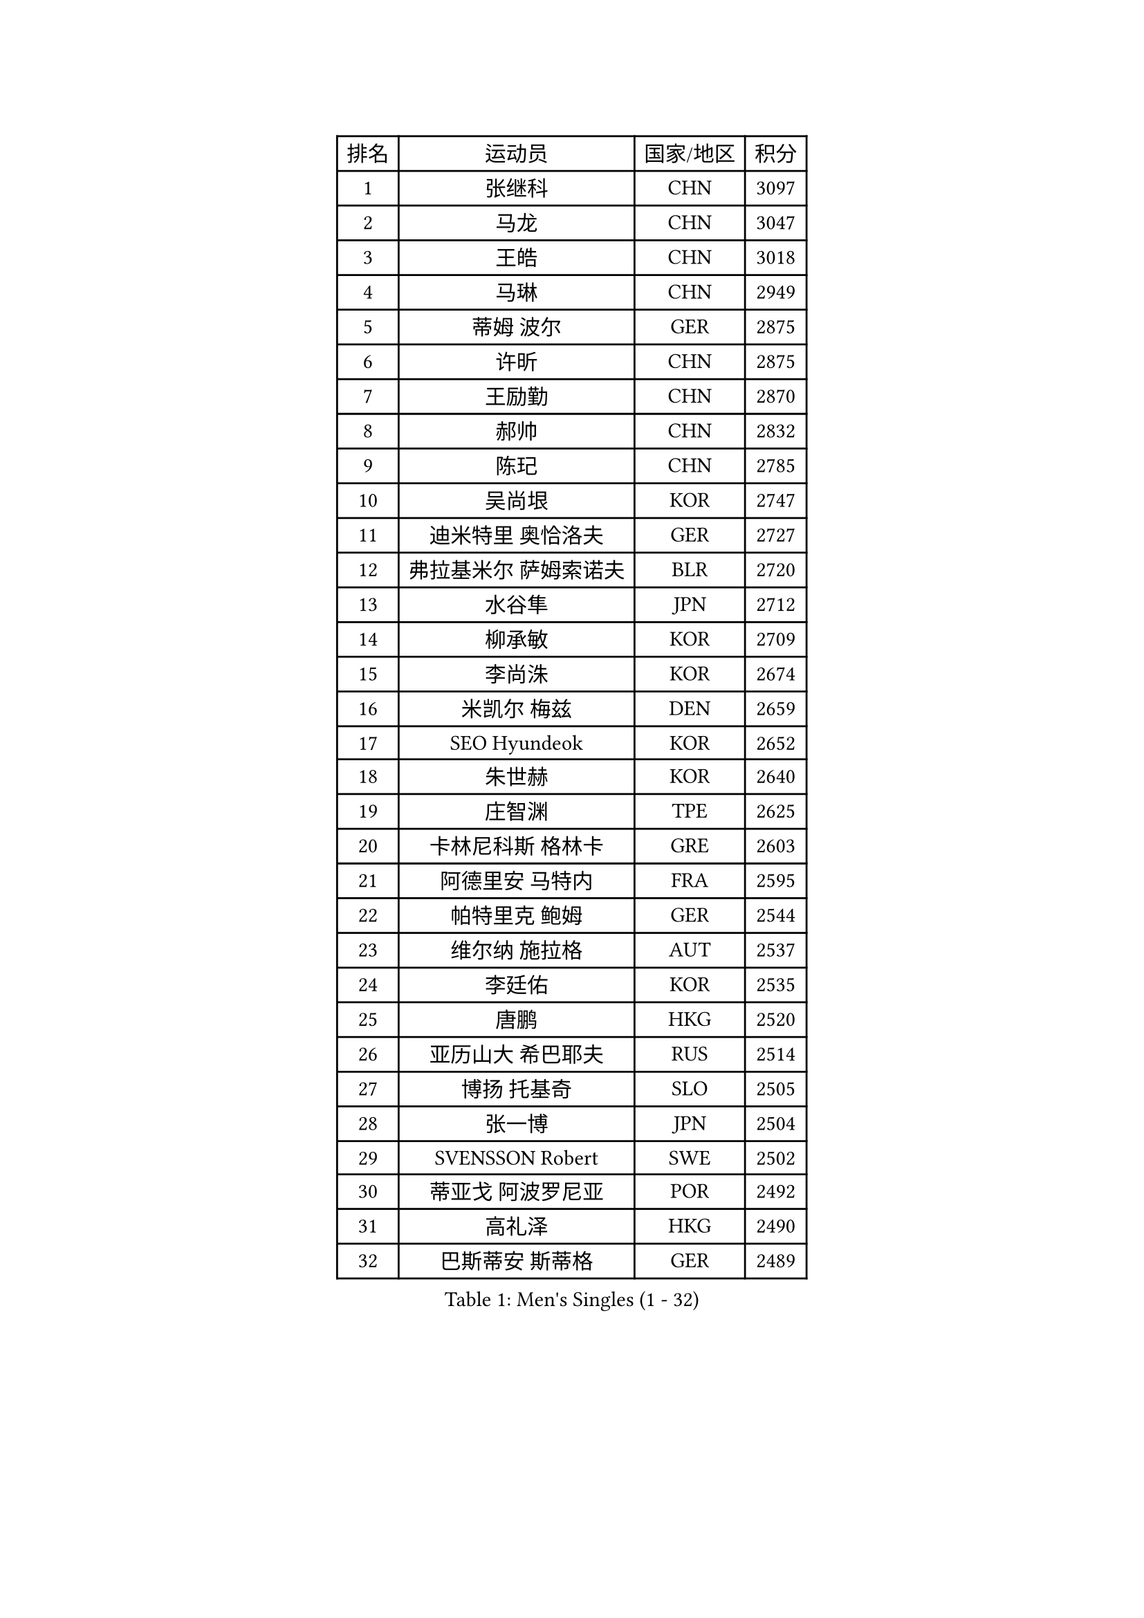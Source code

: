 
#set text(font: ("Courier New", "NSimSun"))
#figure(
  caption: "Men's Singles (1 - 32)",
    table(
      columns: 4,
      [排名], [运动员], [国家/地区], [积分],
      [1], [张继科], [CHN], [3097],
      [2], [马龙], [CHN], [3047],
      [3], [王皓], [CHN], [3018],
      [4], [马琳], [CHN], [2949],
      [5], [蒂姆 波尔], [GER], [2875],
      [6], [许昕], [CHN], [2875],
      [7], [王励勤], [CHN], [2870],
      [8], [郝帅], [CHN], [2832],
      [9], [陈玘], [CHN], [2785],
      [10], [吴尚垠], [KOR], [2747],
      [11], [迪米特里 奥恰洛夫], [GER], [2727],
      [12], [弗拉基米尔 萨姆索诺夫], [BLR], [2720],
      [13], [水谷隼], [JPN], [2712],
      [14], [柳承敏], [KOR], [2709],
      [15], [李尚洙], [KOR], [2674],
      [16], [米凯尔 梅兹], [DEN], [2659],
      [17], [SEO Hyundeok], [KOR], [2652],
      [18], [朱世赫], [KOR], [2640],
      [19], [庄智渊], [TPE], [2625],
      [20], [卡林尼科斯 格林卡], [GRE], [2603],
      [21], [阿德里安 马特内], [FRA], [2595],
      [22], [帕特里克 鲍姆], [GER], [2544],
      [23], [维尔纳 施拉格], [AUT], [2537],
      [24], [李廷佑], [KOR], [2535],
      [25], [唐鹏], [HKG], [2520],
      [26], [亚历山大 希巴耶夫], [RUS], [2514],
      [27], [博扬 托基奇], [SLO], [2505],
      [28], [张一博], [JPN], [2504],
      [29], [SVENSSON Robert], [SWE], [2502],
      [30], [蒂亚戈 阿波罗尼亚], [POR], [2492],
      [31], [高礼泽], [HKG], [2490],
      [32], [巴斯蒂安 斯蒂格], [GER], [2489],
    )
  )#pagebreak()

#set text(font: ("Courier New", "NSimSun"))
#figure(
  caption: "Men's Singles (33 - 64)",
    table(
      columns: 4,
      [排名], [运动员], [国家/地区], [积分],
      [33], [侯英超], [CHN], [2489],
      [34], [高宁], [SGP], [2487],
      [35], [帕纳吉奥迪斯 吉奥尼斯], [GRE], [2483],
      [36], [方博], [CHN], [2483],
      [37], [李平], [QAT], [2479],
      [38], [岸川圣也], [JPN], [2470],
      [39], [克里斯蒂安 苏斯], [GER], [2468],
      [40], [江天一], [HKG], [2468],
      [41], [闫安], [CHN], [2463],
      [42], [FEJER-KONNERTH Zoltan], [GER], [2459],
      [43], [阿列克谢 斯米尔诺夫], [RUS], [2452],
      [44], [吉田海伟], [JPN], [2451],
      [45], [LIN Ju], [DOM], [2445],
      [46], [阿德里安 克里桑], [ROU], [2437],
      [47], [ZHAN Jian], [SGP], [2435],
      [48], [让 米歇尔 赛弗], [BEL], [2428],
      [49], [丁祥恩], [KOR], [2421],
      [50], [金珉锡], [KOR], [2415],
      [51], [JANG Song Man], [PRK], [2415],
      [52], [RUBTSOV Igor], [RUS], [2414],
      [53], [CHO Eonrae], [KOR], [2412],
      [54], [佐兰 普里莫拉克], [CRO], [2411],
      [55], [LI Ahmet], [TUR], [2409],
      [56], [马克斯 弗雷塔斯], [POR], [2407],
      [57], [LI Hu], [SGP], [2404],
      [58], [卢文 菲鲁斯], [GER], [2400],
      [59], [郑荣植], [KOR], [2400],
      [60], [上田仁], [JPN], [2400],
      [61], [MATSUMOTO Cazuo], [BRA], [2396],
      [62], [丹羽孝希], [JPN], [2395],
      [63], [陈卫星], [AUT], [2389],
      [64], [KONECNY Tomas], [CZE], [2386],
    )
  )#pagebreak()

#set text(font: ("Courier New", "NSimSun"))
#figure(
  caption: "Men's Singles (65 - 96)",
    table(
      columns: 4,
      [排名], [运动员], [国家/地区], [积分],
      [65], [GERELL Par], [SWE], [2385],
      [66], [林高远], [CHN], [2384],
      [67], [约尔根 佩尔森], [SWE], [2382],
      [68], [尹在荣], [KOR], [2381],
      [69], [GORAK Daniel], [POL], [2381],
      [70], [HABESOHN Daniel], [AUT], [2380],
      [71], [罗伯特 加尔多斯], [AUT], [2378],
      [72], [YANG Zi], [SGP], [2374],
      [73], [斯特凡 菲格尔], [AUT], [2369],
      [74], [张钰], [HKG], [2368],
      [75], [安德烈 加奇尼], [CRO], [2368],
      [76], [LIU Song], [ARG], [2366],
      [77], [德米特里 佩罗普科夫], [CZE], [2364],
      [78], [陈建安], [TPE], [2358],
      [79], [基里尔 斯卡奇科夫], [RUS], [2356],
      [80], [何志文], [ESP], [2351],
      [81], [松平健太], [JPN], [2349],
      [82], [KIM Junghoon], [KOR], [2335],
      [83], [WU Jiaji], [DOM], [2332],
      [84], [LEE Jungsam], [KOR], [2332],
      [85], [CHTCHETININE Evgueni], [BLR], [2331],
      [86], [SALIFOU Abdel-Kader], [BEN], [2330],
      [87], [MATSUDAIRA Kenji], [JPN], [2330],
      [88], [梁柱恩], [HKG], [2329],
      [89], [KASAHARA Hiromitsu], [JPN], [2327],
      [90], [艾曼纽 莱贝松], [FRA], [2326],
      [91], [MONTEIRO Joao], [POR], [2319],
      [92], [SONG Hongyuan], [CHN], [2311],
      [93], [SIRUCEK Pavel], [CZE], [2309],
      [94], [亚历山大 卡拉卡谢维奇], [SRB], [2307],
      [95], [HENZELL William], [AUS], [2306],
      [96], [LEGOUT Christophe], [FRA], [2306],
    )
  )#pagebreak()

#set text(font: ("Courier New", "NSimSun"))
#figure(
  caption: "Men's Singles (97 - 128)",
    table(
      columns: 4,
      [排名], [运动员], [国家/地区], [积分],
      [97], [SIMONCIK Josef], [CZE], [2303],
      [98], [KEINATH Thomas], [SVK], [2302],
      [99], [#text(gray, "RI Chol Guk")], [PRK], [2300],
      [100], [LIVENTSOV Alexey], [RUS], [2295],
      [101], [MACHADO Carlos], [ESP], [2294],
      [102], [LASAN Sas], [SLO], [2289],
      [103], [KOSOWSKI Jakub], [POL], [2288],
      [104], [诺沙迪 阿拉米扬], [IRI], [2285],
      [105], [KUZMIN Fedor], [RUS], [2281],
      [106], [彼得 科贝尔], [CZE], [2279],
      [107], [DRINKHALL Paul], [ENG], [2278],
      [108], [LEE Jinkwon], [KOR], [2277],
      [109], [韩阳], [JPN], [2277],
      [110], [BURGIS Matiss], [LAT], [2276],
      [111], [VRABLIK Jiri], [CZE], [2273],
      [112], [PISTEJ Lubomir], [SVK], [2271],
      [113], [VANG Bora], [TUR], [2271],
      [114], [马蒂亚斯 法尔克], [SWE], [2270],
      [115], [#text(gray, "WU Hao")], [CHN], [2269],
      [116], [TAKAKIWA Taku], [JPN], [2269],
      [117], [利亚姆 皮切福德], [ENG], [2268],
      [118], [卢兹扬 布拉斯奇克], [POL], [2267],
      [119], [詹斯 伦德奎斯特], [SWE], [2267],
      [120], [PAPAGEORGIOU Konstantinos], [GRE], [2265],
      [121], [VLASOV Grigory], [RUS], [2264],
      [122], [STOYANOV Niagol], [ITA], [2263],
      [123], [李静], [HKG], [2262],
      [124], [沙拉特 卡马尔 阿昌塔], [IND], [2258],
      [125], [ANDRIANOV Sergei], [RUS], [2257],
      [126], [PAIKOV Mikhail], [RUS], [2256],
      [127], [DIDUKH Oleksandr], [UKR], [2255],
      [128], [JEVTOVIC Marko], [SRB], [2252],
    )
  )
